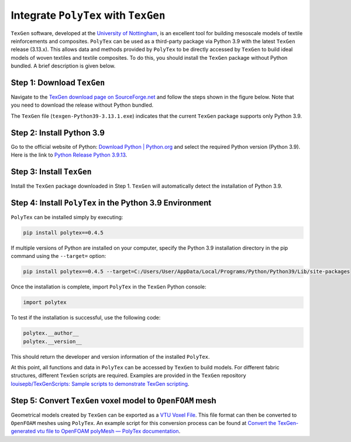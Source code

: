 Integrate ``PolyTex`` with ``TexGen``
=====================================

``TexGen`` software, developed at the `University of
Nottingham <https://www.nottingham.ac.uk/research/groups/composites-research-group/meet-the-team/louise.brown>`__,
is an excellent tool for building mesoscale models of textile
reinforcements and composites. ``PolyTex`` can be used as a third-party
package via Python 3.9 with the latest ``TexGen`` release (3.13.x). This
allows data and methods provided by ``PolyTex`` to be directly accessed
by ``TexGen`` to build ideal models of woven textiles and textile
composites. To do this, you should install the ``TexGen`` package
without Python bundled. A brief description is given below.

Step 1: Download ``TexGen``
---------------------------

Navigate to the `TexGen download page
on SourceForge.net <https://sourceforge.net/projects/texgen/>`__ and
follow the steps shown in the figure below. Note that you need to
download the release without Python bundled.

.. image:: ./images/texgen-download.png

The ``TexGen`` file (``texgen-Python39-3.13.1.exe``) indicates that
the current ``TexGen`` package supports only Python 3.9.

Step 2: Install Python 3.9 
---------------------------

Go to the official website of Python: `Download Python \|
Python.org <https://www.python.org/downloads/>`__ and select the
required Python version (Python 3.9). Here is the link to `Python
Release Python
3.9.13 <https://www.python.org/downloads/release/python-3913/>`__.

Step 3: Install ``TexGen``
--------------------------

Install the ``TexGen`` package downloaded in Step 1. ``TexGen`` will
automatically detect the installation of Python 3.9.

.. image:: ./images/image-20240624121115642.png

Step 4: Install ``PolyTex`` in the Python 3.9 Environment
---------------------------------------------------------

``PolyTex`` can be installed simply by executing:

.. code:: python

   pip install polytex==0.4.5

If multiple versions of Python are installed on your computer, specify
the Python 3.9 installation directory in the pip command using the
``--target=`` option:

.. code:: shell

   pip install polytex==0.4.5 --target=C:/Users/User/AppData/Local/Programs/Python/Python39/Lib/site-packages

Once the installation is complete, import ``PolyTex`` in the ``TexGen``
Python console:

.. code:: python

   import polytex

To test if the installation is successful, use the following code:

.. code:: python

   polytex.__author__
   polytex.__version__

This should return the developer and version information of the
installed ``PolyTex``.

.. image:: ./images/test_installation.png

At this point, all functions and data in ``PolyTex`` can be accessed by
``TexGen`` to build models. For different fabric structures, different
``TexGen`` scripts are required. Examples are provided in the ``TexGen``
repository `louisepb/TexGenScripts: Sample scripts to demonstrate TexGen
scripting <https://github.com/louisepb/TexGenScripts>`__.

Step 5: Convert ``TexGen`` voxel model to ``OpenFOAM`` mesh
-----------------------------------------------------------

Geometrical models created by ``TexGen`` can be exported as a `VTU Voxel
File <https://texgen.sourceforge.io/index.php/User_Guide#VTU_Voxel_File>`__.
This file format can then be converted to ``OpenFOAM`` meshes using
``PolyTex``. An example script for this conversion process can be found
at `Convert the TexGen-generated vtu file to OpenFOAM polyMesh — PolyTex
documentation <https://polytex.readthedocs.io/en/latest/source/test/texgen_vtu_2_foam.html>`__.
